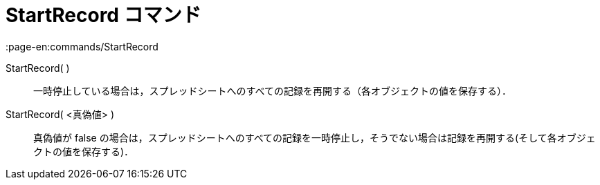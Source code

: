 = StartRecord コマンド
:page-en:commands/StartRecord
ifdef::env-github[:imagesdir: /ja/modules/ROOT/assets/images]

StartRecord( )::
  一時停止している場合は，スプレッドシートへのすべての記録を再開する（各オブジェクトの値を保存する）．

StartRecord( <真偽値> )::
  真偽値が false
  の場合は，スプレッドシートへのすべての記録を一時停止し，そうでない場合は記録を再開する(そして各オブジェクトの値を保存する)．
